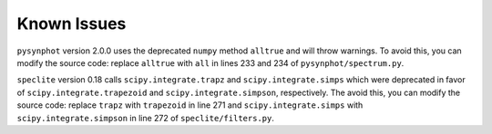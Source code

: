 Known Issues
############

``pysynphot`` version 2.0.0 uses the deprecated ``numpy`` method ``alltrue`` and will throw warnings. To avoid this, you can modify the source code: replace ``alltrue`` with ``all`` in lines 233 and 234 of ``pysynphot/spectrum.py``.

``speclite`` version 0.18 calls ``scipy.integrate.trapz`` and ``scipy.integrate.simps`` which were deprecated in favor of ``scipy.integrate.trapezoid`` and ``scipy.integrate.simpson``, respectively. The avoid this, you can modify the source code: replace ``trapz`` with ``trapezoid`` in line 271 and ``scipy.integrate.simps`` with ``scipy.integrate.simpson`` in line 272 of ``speclite/filters.py``.